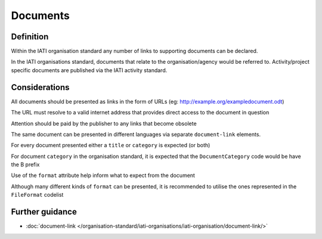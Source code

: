 Documents
=========

Definition
----------
Within the IATI organisation standard any number of links to supporting documents can be declared.

In the IATI organisations standard, documents that relate to the organisation/agency would be referred to.  Activity/project specific documents are published via the IATI activity standard.


Considerations
--------------
All documents should be presented as links in the form of URLs (eg: http://example.org/exampledocument.odt)

The URL must resolve to a valid internet address that provides direct access to the document in question

Attention should be paid by the publisher to any links that become obsolete

The same document can be presented in different languages via separate ``document-link`` elements.

For every document presented either a ``title`` or ``category`` is expected (or both)

For document ``category`` in the organisation standard, it is expected that the ``DocumentCategory`` code would be have the B prefix

Use of the ``format`` attribute help inform what to expect from the document

Although many different kinds of ``format`` can be presented, it is recommended to utilise the ones represented in the ``FileFormat`` codelist


Further guidance
----------------

* :doc:`document-link </organisation-standard/iati-organisations/iati-organisation/document-link/>`
